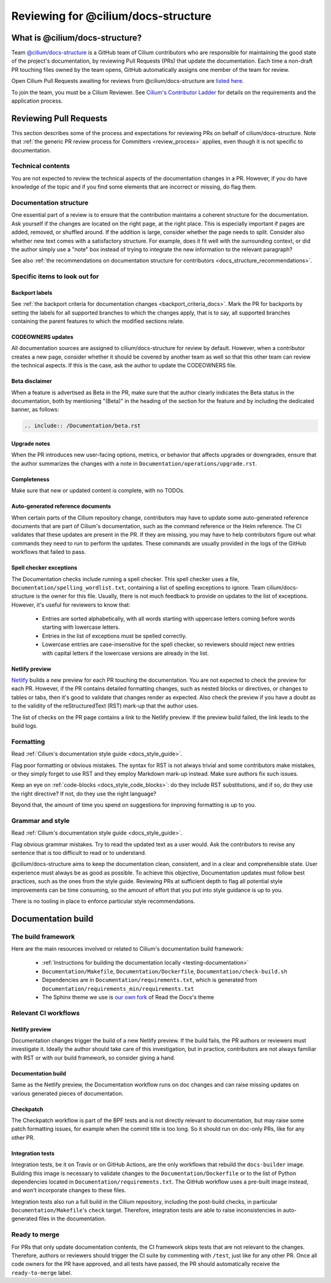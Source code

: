 .. only:: not (epub or latex or html)

    WARNING: You are looking at unreleased Cilium documentation.
    Please use the official rendered version released here:
    https://docs.cilium.io

.. _review_docs:

************************************
Reviewing for @cilium/docs-structure
************************************

What is @cilium/docs-structure?
===============================

Team `@cilium/docs-structure <docs-structure_team_>`_ is a GitHub team of
Cilium contributors who are responsible for maintaining the good state of the
project's documentation, by reviewing Pull Requests (PRs) that update the
documentation. Each time a non-draft PR touching files owned by the team opens,
GitHub automatically assigns one member of the team for review.

Open Cilium Pull Requests awaiting for reviews from @cilium/docs-structure are
`listed here <docs-structure_to_review_>`_.

To join the team, you must be a Cilium Reviewer. See `Cilium's Contributor
Ladder`_ for details on the requirements and the
application process.

.. _docs-structure_team: https://github.com/orgs/cilium/teams/docs-structure
.. _docs-structure_to_review: https://github.com/cilium/cilium/pulls?q=is%3Apr+is%3Aopen+draft%3Afalse+team-review-requested%3Acilium%2Fdocs-structure
.. _Cilium's Contributor Ladder: https://github.com/cilium/community/blob/main/CONTRIBUTOR-LADDER.md

Reviewing Pull Requests
=======================

This section describes some of the process and expectations for reviewing PRs
on behalf of cilium/docs-structure. Note that :ref:`the generic PR review
process for Committers <review_process>` applies, even though it is not
specific to documentation.

Technical contents
------------------

You are not expected to review the technical aspects of the documentation
changes in a PR. However, if you do have knowledge of the topic and if you find
some elements that are incorrect or missing, do flag them.

Documentation structure
-----------------------

One essential part of a review is to ensure that the contribution maintains a
coherent structure for the documentation. Ask yourself if the changes are
located on the right page, at the right place. This is especially important if
pages are added, removed, or shuffled around. If the addition is large,
consider whether the page needs to split. Consider also whether new text comes
with a satisfactory structure. For example, does it fit well with the
surrounding context, or did the author simply use a "note" box instead of
trying to integrate the new information to the relevant paragraph?

See also :ref:`the recommendations on documentation structure for contributors
<docs_structure_recommendations>`.

Specific items to look out for
------------------------------

Backport labels
~~~~~~~~~~~~~~~

See :ref:`the backport criteria for documentation changes
<backport_criteria_docs>`. Mark the PR for backports by setting the labels for
all supported branches to which the changes apply, that is to say, all
supported branches containing the parent features to which the modified
sections relate.

CODEOWNERS updates
~~~~~~~~~~~~~~~~~~

All documentation sources are assigned to cilium/docs-structure for review by
default. However, when a contributor creates a new page, consider whether it
should be covered by another team as well so that this other team can review
the technical aspects. If this is the case, ask the author to update the
CODEOWNERS file.

Beta disclaimer
~~~~~~~~~~~~~~~

When a feature is advertised as Beta in the PR, make sure that the author
clearly indicates the Beta status in the documentation, both by mentioning
"(Beta)" in the heading of the section for the feature and by including the
dedicated banner, as follows:

.. code-block:: rst

   .. include:: /Documentation/beta.rst

Upgrade notes
~~~~~~~~~~~~~

When the PR introduces new user-facing options, metrics, or behavior that
affects upgrades or downgrades, ensure that the author summarizes the changes
with a note in ``Documentation/operations/upgrade.rst``.

Completeness
~~~~~~~~~~~~

Make sure that new or updated content is complete, with no TODOs.

Auto-generated reference documents
~~~~~~~~~~~~~~~~~~~~~~~~~~~~~~~~~~

When certain parts of the Cilium repository change, contributors may have to
update some auto-generated reference documents that are part of Cilium's
documentation, such as the command reference or the Helm reference. The CI
validates that these updates are present in the PR. If they are missing, you
may have to help contributors figure out what commands they need to run to
perform the updates. These commands are usually provided in the logs of the
GitHub workflows that failed to pass.

Spell checker exceptions
~~~~~~~~~~~~~~~~~~~~~~~~

The Documentation checks include running a spell checker. This spell checker
uses a file, ``Documentation/spelling_wordlist.txt``, containing a list of
spelling exceptions to ignore. Team cilium/docs-structure is the owner for this
file. Usually, there is not much feedback to provide on updates to the list of
exceptions. However, it's useful for reviewers to know that:

  - Entries are sorted alphabetically, with all words starting with uppercase
    letters coming before words starting with lowercase letters.
  - Entries in the list of exceptions must be spelled correctly.
  - Lowercase entries are case-insensitive for the spell checker, so reviewers
    should reject new entries with capital letters if the lowercase versions
    are already in the list.

Netlify preview
~~~~~~~~~~~~~~~

`Netlify`_ builds a new preview for each PR touching the documentation. You are
not expected to check the preview for each PR. However, if the PR contains
detailed formatting changes, such as nested blocks or directives, or changes to
tables or tabs, then it's good to validate that changes render as expected.
Also check the preview if you have a doubt as to the validity of the
reStructuredText (RST) mark-up that the author uses.

The list of checks on the PR page contains a link to the Netlify preview. If
the preview build failed, the link leads to the build logs.

.. _Netlify: https://www.netlify.com/?attr=homepage-modal

Formatting
----------

Read :ref:`Cilium's documentation style guide <docs_style_guide>`.

Flag poor formatting or obvious mistakes. The syntax for RST is not always
trivial and some contributors make mistakes, or they simply forget to use RST
and they employ Markdown mark-up instead. Make sure authors fix such issues.

Keep an eye on :ref:`code-blocks <docs_style_code_blocks>`: do they include RST
substitutions, and if so, do they use the right directive? If not, do they use
the right language?

Beyond that, the amount of time you spend on suggestions for improving
formatting is up to you.

Grammar and style
-----------------

Read :ref:`Cilium's documentation style guide <docs_style_guide>`.

Flag obvious grammar mistakes. Try to read the updated text as a user would.
Ask the contributors to revise any sentence that is too difficult to read or to
understand.

@cilium/docs-structure aims to keep the documentation clean, consistent, and in
a clear and comprehensible state. User experience must always be as good as
possible. To achieve this objective, Documentation updates must follow best
practices, such as the ones from the style guide. Reviewing PRs at sufficient
depth to flag all potential style improvements can be time consuming, so the
amount of effort that you put into style guidance is up to you.

There is no tooling in place to enforce particular style recommendations.

Documentation build
===================

The build framework
-------------------

Here are the main resources involved or related to Cilium's documentation build
framework:

  - :ref:`Instructions for building the documentation locally
    <testing-documentation>`
  - ``Documentation/Makefile``, ``Documentation/Dockerfile``,
    ``Documentation/check-build.sh``
  - Dependencies are in ``Documentation/requirements.txt``, which is generated
    from ``Documentation/requirements_min/requirements.txt``
  - The Sphinx theme we use is `our own fork <cilium_rtd_theme_>`_ of Read the
    Docs's theme

.. _cilium_rtd_theme: https://github.com/cilium/sphinx_rtd_theme

Relevant CI workflows
---------------------

Netlify preview
~~~~~~~~~~~~~~~

Documentation changes trigger the build of a new Netlify preview. If the build
fails, the PR authors or reviewers must investigate it. Ideally the author
should take care of this investigation, but in practice, contributors are not
always familiar with RST or with our build framework, so consider giving a
hand.

Documentation build
~~~~~~~~~~~~~~~~~~~

Same as the Netlify preview, the Documentation workflow runs on doc changes and
can raise missing updates on various generated pieces of documentation.

Checkpatch
~~~~~~~~~~

The Checkpatch workflow is part of the BPF tests and is not directly relevant
to documentation, but may raise some patch formatting issues, for example when
the commit title is too long. So it should run on doc-only PRs, like for any
other PR.

Integration tests
~~~~~~~~~~~~~~~~~

Integration tests, be it on Travis or on GitHub Actions, are the only workflows
that rebuild the ``docs-builder`` image. Building this image is necessary to
validate changes to the ``Documentation/Dockerfile`` or to the list of Python
dependencies located in ``Documentation/requirements.txt``. The GitHub workflow
uses a pre-built image instead, and won't incorporate changes to these files.

Integration tests also run a full build in the Cilium repository, including the
post-build checks, in particular ``Documentation/Makefile``'s ``check`` target.
Therefore, integration tests are able to raise inconsistencies in
auto-generated files in the documentation.

Ready to merge
--------------

For PRs that only update documentation contents, the CI framework skips tests
that are not relevant to the changes. Therefore, authors or reviewers should
trigger the CI suite by commenting with ``/test``, just like for any other PR.
Once all code owners for the PR have approved, and all tests have passed, the
PR should automatically receive the ``ready-to-merge`` label.
